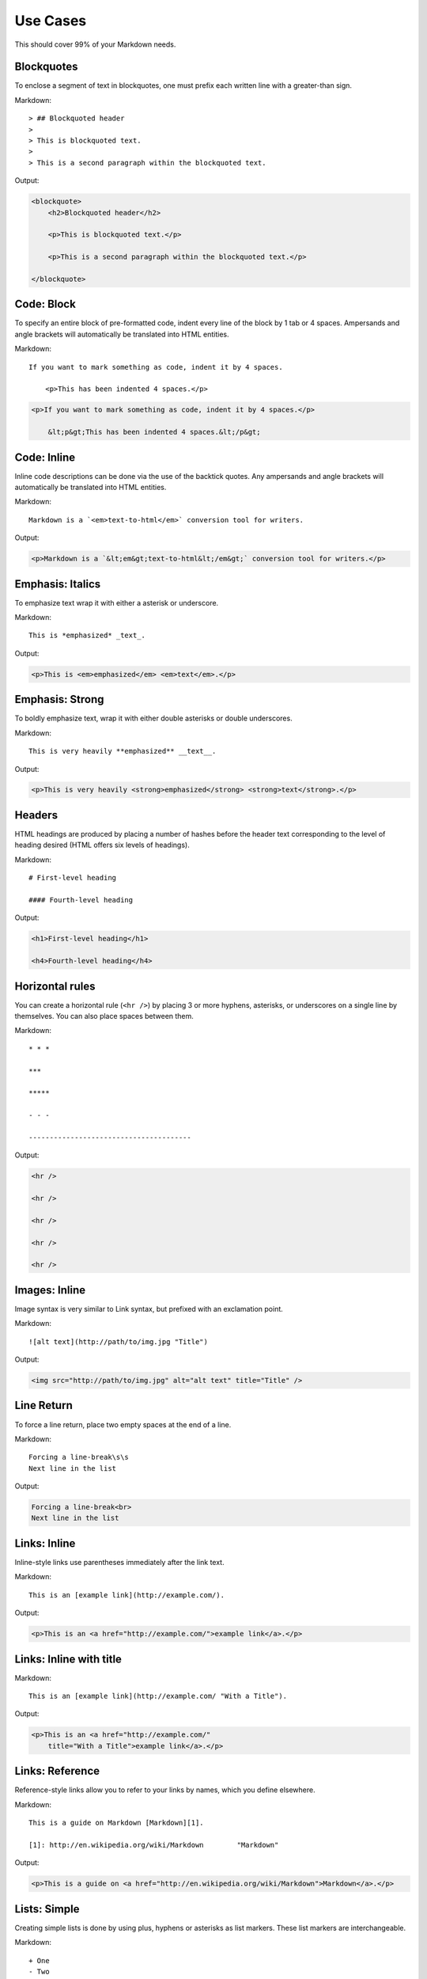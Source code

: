 ================
Use Cases
================

This should cover 99% of your Markdown needs.

Blockquotes
============

To enclose a segment of text in blockquotes, one must prefix each written line
with a greater-than sign.

Markdown::

    > ## Blockquoted header
    >
    > This is blockquoted text.
    >
    > This is a second paragraph within the blockquoted text.

Output:

.. code-block:: html

    <blockquote>
        <h2>Blockquoted header</h2>

        <p>This is blockquoted text.</p>

        <p>This is a second paragraph within the blockquoted text.</p>

    </blockquote>

Code: Block
=============

To specify an entire block of pre-formatted code, indent every line of the block by 1 tab or 4 spaces. Ampersands and angle brackets will automatically be translated into HTML entities.

Markdown::

    If you want to mark something as code, indent it by 4 spaces.

        <p>This has been indented 4 spaces.</p>

.. code-block:: html

    <p>If you want to mark something as code, indent it by 4 spaces.</p>

        &lt;p&gt;This has been indented 4 spaces.&lt;/p&gt;

Code: Inline
===============

Inline code descriptions can be done via the use of the backtick quotes. Any ampersands and angle brackets will automatically be translated into HTML entities.

Markdown::

    Markdown is a `<em>text-to-html</em>` conversion tool for writers.

Output:

.. code-block:: html

    <p>Markdown is a `&lt;em&gt;text-to-html&lt;/em&gt;` conversion tool for writers.</p>


Emphasis: Italics
==================

To emphasize text wrap it with either a asterisk or underscore.

Markdown::

    This is *emphasized* _text_.

Output:

.. code-block:: html

    <p>This is <em>emphasized</em> <em>text</em>.</p>

Emphasis: Strong
================

To boldly emphasize text, wrap it with either double asterisks or double underscores.

Markdown::

    This is very heavily **emphasized** __text__.

Output:

.. code-block:: html

    <p>This is very heavily <strong>emphasized</strong> <strong>text</strong>.</p>


Headers
========

HTML headings are produced by placing a number of hashes before the header
text corresponding to the level of heading desired (HTML offers six levels of
headings).

Markdown::

    # First-level heading

    #### Fourth-level heading

Output:

.. code-block:: html

    <h1>First-level heading</h1>

    <h4>Fourth-level heading</h4>


Horizontal rules
=================

You can create a horizontal rule (``<hr />``) by placing 3 or more hyphens, asterisks, or underscores on a single line by themselves. You can also place spaces between them.

Markdown::

    * * *

    ***

    *****

    - - -

    ---------------------------------------

Output:

.. code-block:: html

    <hr />

    <hr />

    <hr />

    <hr />

    <hr />

Images: Inline
===============

Image syntax is very similar to Link syntax, but prefixed with an exclamation point.

Markdown::

    ![alt text](http://path/to/img.jpg "Title")

Output:

.. code-block:: html

    <img src="http://path/to/img.jpg" alt="alt text" title="Title" />

Line Return
============

To force a line return, place two empty spaces at the end of a line.

Markdown::

    Forcing a line-break\s\s
    Next line in the list

Output:

.. code-block:: html

    Forcing a line-break<br>
    Next line in the list

Links: Inline
===============

Inline-style links use parentheses immediately after the link text.

Markdown::

    This is an [example link](http://example.com/).

Output:

.. code-block:: html

    <p>This is an <a href="http://example.com/">example link</a>.</p>

Links: Inline with title
========================

Markdown::

    This is an [example link](http://example.com/ "With a Title").

Output:

.. code-block:: html

    <p>This is an <a href="http://example.com/"
        title="With a Title">example link</a>.</p>

Links: Reference
================

Reference-style links allow you to refer to your links by names, which you define elsewhere.

Markdown::

    This is a guide on Markdown [Markdown][1].

    [1]: http://en.wikipedia.org/wiki/Markdown        "Markdown"

Output:

.. code-block:: html

    <p>This is a guide on <a href="http://en.wikipedia.org/wiki/Markdown">Markdown</a>.</p>

Lists: Simple
=============

Creating simple lists is done by using plus, hyphens or asterisks as list markers. These list markers are interchangeable.

Markdown::

    + One
    - Two
    * Three

Output:

.. code-block:: html

    <ul>
        <li>One</li>
        <li>Two</li>
        <li>Three</li>
    </ul>

Lists: Nested
=============

Nest a list requires you to indent by **exactly** four spaces.

Markdown::

    + One
    + Two
    + Three
        - Nested One
        - Nested Two

Output:

.. code-block:: html

    <ul>
        <li>One</li>
        <li>Two</li>
        <li>Three
            <ul>
                <li>Nested One</li>
                <li>Nested Two</li>
            </ul>
        </li>
    </ul>


Paragraphs
===========

A paragraph is one or more consecutive lines of text separated by one or more
blank lines. Normal paragraphs should not be indented with spaces or tabs.

Markdown::

    This is a paragraph. It has two sentences.

    This is another paragraph. It also has two sentences.

Output:

.. code-block:: html

    <p>This is a paragraph. It has two sentences.</p>

    <p>This is another paragraph. It also has two sentences.</p>

----


Images: Reference
=================

TODO
